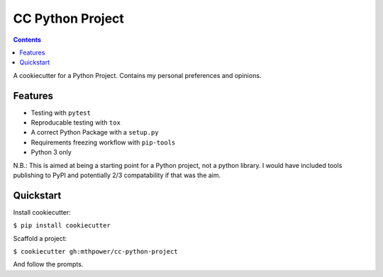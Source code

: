 ===========================
CC Python Project
===========================

.. contents::

A cookiecutter for a Python Project. Contains my personal preferences and opinions.

Features
--------

* Testing with ``pytest``
* Reproducable testing with ``tox``
* A correct Python Package with a ``setup.py``
* Requirements freezing workflow with ``pip-tools``
* Python 3 only

N.B.: This is aimed at being a starting point for a Python project, not a python library. I would have included tools publishing to PyPI and potentially 2/3 compatability if that was the aim.

Quickstart
----------

Install cookiecutter:

``$ pip install cookiecutter``

Scaffold a project:

``$ cookiecutter gh:mthpower/cc-python-project``

And follow the prompts.
